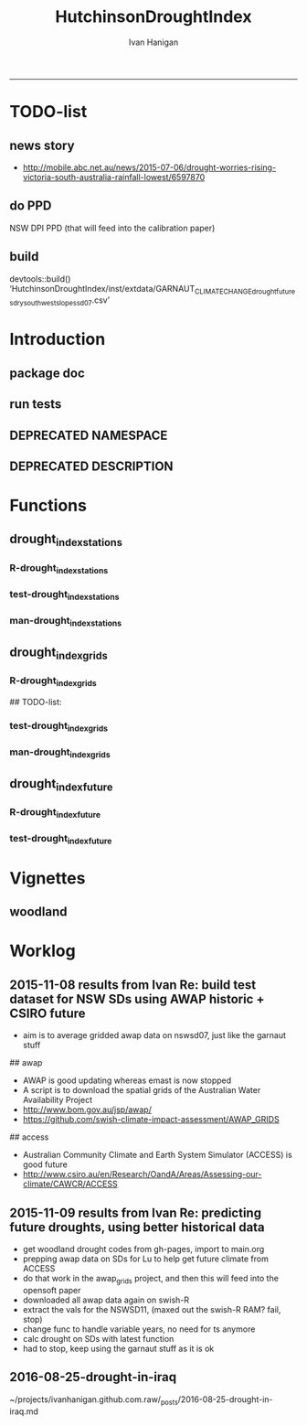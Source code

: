 #+TITLE:HutchinsonDroughtIndex 
#+AUTHOR: Ivan Hanigan
#+email: ivan.hanigan@anu.edu.au
#+LaTeX_CLASS: article
#+LaTeX_CLASS_OPTIONS: [a4paper]
#+LATEX: \tableofcontents
-----
* TODO-list
** news story
- http://mobile.abc.net.au/news/2015-07-06/drought-worries-rising-victoria-south-australia-rainfall-lowest/6597870
** do PPD
NSW DPI PPD (that will feed into the calibration paper)
** build
devtools::build()
  ‘HutchinsonDroughtIndex/inst/extdata/GARNAUT_CLIMATE_CHANGE_drought_futures_dry_southwest_slopes_sd07.csv’

[1] "/home/ivan_hanigan/projects/HutchinsonDroughtIndex_1.1.tar.gz"
> install.packages("~/projects/HutchinsonDroughtIndex_1.1.tar.gz", repos = NULL, type = "source")
rm these after as clutter
* Introduction

** package doc
#+name:swishdbtools-package
#+begin_src R :session *R* :tangle man/HutchinsonDroughtIndex-package.Rd :exports none :eval no
  \name{HutchinsonDroughtIndex-package}
  \alias{HutchinsonDroughtIndex-package}
  \alias{HutchinsonDroughtIndex}
  \docType{package}
  \title{
  Hutchinson Drought Index
  }
  \description{
  Climatic Drought
  }
  \details{
  \tabular{ll}{
  Package: \tab HutchinsonDroughtIndex\cr
  Type: \tab Package\cr
  Version: \tab 1.1\cr
  Date: \tab 2015-11-06\cr
  License: \tab GPL2\cr
  }
  The package is designed to take a timeseries for a single location such as region or weather station and compute the drought index.  Dev work on grid version.
  }
  \author{
  
  
  Maintainer: <ivan.hanigan@gmail.com>
  
  }
  \references{
  
  Smith, D. I, Hutchinson, M. F, & McArthur, R. J. (1992) Climatic and
  Agricultural Drought: Payments and Policy. (Centre for Resource and
  Environmental Studies, Australian National University, Canberra,
  Australia). http://fennerschool-research.anu.edu.au/spatio-temporal/publications/cres_paper1992.pdf
  
  Hanigan, IC. 2012. The Hutchinson Drought Index Algorithm [Computer
  Software].  https://github.com/ivanhanigan/HutchinsonDroughtIndex
  
  }
  
#+end_src

** run tests
#+name:test_project
#+begin_src R :session *R* :tangle test_project.r :exports none :eval no
  ################################################################
  # name:test_project
  require(testthat)
  test_dir('tests')
  
#+end_src

** DEPRECATED NAMESPACE
#+name:NAMESPACE
#+begin_src txt :tangle no :exports reports :eval no :padline
exportPattern("^[[:alpha:]]+")
#+end_src
** DEPRECATED DESCRIPTION
*** COMMENT DESCRIPTION-code
#+name:DESCRIPTION
#+begin_src R :session *R* :tangle no :exports none :eval no :padline no
  Package: HutchinsonDroughtIndex
  Type: Package
  Title: Hutchinson's Drought Index
  Version: 1.1
  Date: 2015-11-06
  Author: ivanhanigan, lucianaporforio, Michael Hutchinson
  Maintainer: <ivan.hanigan@gmail.com>
  Depends:
      raster,
      rgdal,
      zoo
  Description: drought function
  License: GPL (>= 2)
  Collate:
      'drought_index_future.r'
      'drought_index_grids.r'
      'drought_index_stations.r'
#+end_src

* Functions
** drought_index_stations
*** R-drought_index_stations
#+name:drought_index_stations
#+begin_src R :session *R* :tangle R/drought_index_stations.r :exports none :eval no :padline no
  #' @name drought_index_stations
  #' @title Drought Index For Stations
  #' @param data a dataframe with date, year month and rain
  #' @param years the number of years in the time series
  #' @param M number of months in rolling sum, default 6
  #' @param droughtThreshold the level of dryness below which a drought begins
  #' @return dataframe with droughtIndices
  #' @export
  #'
  drought_index_stations<-function(data,years,M=6,droughtThreshold=.375){
  # a drought index based on integrated six-monthly rainfall percentiles.
  # based on Professor Mike Hutchinson's work described in 
  # Smith D, Hutchinson M, McArthur R. Climatic and Agricultural Drought: Payments and Policy. 
  # Canberra, ACT: Centre for Resource and Environmental Studies, Australian National University. 1992.  
  
  # Ivan C Hanigan
  # June 2011.
    
  ################################################################################
  ## Copyright 2011, Ivan C Hanigan <ivan.hanigan@gmail.com> and Michael F Hutchinson
  ## This program is free software; you can redistribute it and/or modify
  ## it under the terms of the GNU General Public License as published by
  ## the Free Software Foundation; either version 2 of the License, or
  ## (at your option) any later version.
  ## 
  ## This program is distributed in the hope that it will be useful,
  ## but WITHOUT ANY WARRANTY; without even the implied warranty of
  ## MERCHANTABILITY or FITNESS FOR A PARTICULAR PURPOSE.  See the
  ## GNU General Public License for more details.
  ## Free Software
  ## Foundation, Inc., 51 Franklin Street, Fifth Floor, Boston, MA
  ## 02110-1301, USA
  ################################################################################
  
  
  # my input data are always a data.frame with 4 columns 'date','year','month','rain'
   
  #calculate M month totals
  # started with 6 (current and prior months)
  x <- ts(data[,4],start=1,end=c(years,12),frequency=12)
  x <- zoo::rollapplyr(x, width = M, FUN = sum, fill = NA)
  data$sixmnthtot<-x
  data<-na.omit(data)
  
  # rank in percentage terms with respect to the rainfall totals 
  # for the same sequence of 6-months over all years of record
  dataout_final=matrix(nrow=0,ncol=7)
  
  for(i in 1:12){
          x<-data[data$month==i,5]
          #x<-na.omit(x)
          y<-(rank(x)-1)/(length(x)-1)
          # checkpct<-cbind(data[data$month==i,],y)
          # plot(checkpct$sixmnthtot,checkpct$y)
          # rescale between -4 and +4 to replicate palmer index 
          z<-8*(y-.5)
          # defualts set the threshold at -1 which is upper limit of
          # mild drought in palmer index
          # (3/8ths, or the 37.5th percentile) 
          drought<-x<=quantile(x,droughtThreshold)
          # calculate the drought index for any months that fall below the threshold
          zd<-z*drought
          # save out to the data
          dataout<-data[data$month==i,]
          dataout$index<-z
          dataout$indexBelowThreshold<-zd
          dataout_final=rbind(dataout_final,dataout)
          }
                  
  data<-dataout_final[order(dataout_final$date),]
  
  # now calculate the indices
  # newnode COUNTS
  data$count<-as.numeric(0)
  # OLD and SLOW
  # for(j in 2:nrow(data)){
          # data$count[j]<-ifelse(data$indexBelowThreshold[j]==0,0,
          # ifelse(data$indexBelowThreshold[j-1]!=0,1+data$count[j-1],
          # 1)
          # )
          # }
  
  # NEW and FAST
  # counts can be done with this funky bit of code 
  x<-data$index<=-1
  xx <- (cumsum(!x) + 1) * x 
  x2<-(seq_along(x) - match(xx, xx) + 1) * x 
  data$count<-x2
  
  # OLD and SLOW enhanced drought revocation threshold 
  # TASK make NEW and FAST? or add as an option?
  # In the enhanced version rather than stop counting when the rescaled percentiles rise above -1.0, 
  # we keep counting the months (or adding the negative anomalies) 
  # if the rescaled percentile is below 0.0 AND the drought threshold has already been reached. 
  # If the threshold has not been reached, then stop counting (or adding) as before 
  # if the rescaled percentile rises above -1.0.
  
  data$count2<-data$count
  # j=1080 # 1980-06
  # data[j,]
  
  for(j in 2:nrow(data)){ 
  data$count2[j] <- if(data$count2[j-1] >= 5 & data$index[j] <= 0){
          data$count2[j-1] + 1
          } else {                
          # ifelse(data$count[j-1] > 0 & data$index[j] < 0, 1+data$count[j-1],
          data$count2[j]
          }
  }
  ############################################################
  # newnode SUMS
  # NEW and FAST? or add as an option?
  data$sums<-as.numeric(0)
  y <- ifelse(data$index >= -1, 0, data$index)
  f <- data$index < -1
  f <- (cumsum(!f) + 1) * f 
  z <- unsplit(lapply(split(y,f),cumsum),f)
  data$sums <- z
  # OLD and SLOW
  # for(j in 2:nrow(data)){
          # data$sums[j]<-ifelse(data$indexBelowThreshold[j]==0,0,
          # ifelse(data$indexBelowThreshold[j-1]!=0,
          # data$indexBelowThreshold[j]+data$sums[j-1],
          # data$indexBelowThreshold[j]))
          # }
          
  # OLD and SLOW
  # TASK make NEW and FAST
  data$sums2<-data$sums
  # j=1069 # 1980-06
  # data[j,]
  
  for(j in 2:nrow(data)){ 
  data$sums2[j] <- if(data$sums2[j-1] <= -17.5 & data$index[j] <= 0){
          data$sums2[j-1] + data$index[j]
          } else {                
          # ifelse(data$count[j-1] > 0 & data$index[j] < 0, 1+data$count[j-1],
          data$sums2[j]
          }
  }
  
  droughtIndices<-data
  return(droughtIndices)
  }
  
  
  
#+end_src
*** test-drought_index_stations
#+name:drought_index_stations
#+begin_src R :session *R* :tangle tests/test-drought_index_stations.r :exports none :eval no 
  ################################################################
  # name:drought_index_stations
  analyte <- read.table("~/projects/HutchinsonDroughtIndex/inst/extdata/prcphq.046037.month.txt", quote="\"", skip = 1, nrows = 1440)
  
  # clean
  str(analyte)
  head(analyte);tail(analyte)
  
  analyte <- data.frame(analyte[,1], substr(analyte[,1], 1,4) , substr(analyte[,1],5,6), analyte[,3])
  names(analyte) <- c('date',  'year' , 'month' ,'rain')
  str(analyte)
  analyte$year <- as.numeric(as.character(analyte$year))
  analyte$month <- as.numeric(as.character(analyte$month))
  str(analyte)
  subset(data.frame(table(na.omit(analyte)[,"year"])), Freq < 12)
  # are all months present?
  
  # do
  drt <- drought_index_stations(data=analyte,years=length(names(table(analyte$year))),droughtThreshold=.375)
  
  # report
  summary(drt)
  with(drt, plot(as.Date(date), count, "l"))
  abline(5,0)
  par(new=T)
  with(drt, plot(as.Date(date), -1*sums, col= "red", type="l"))
  
#+end_src
*** man-drought_index_stations
#+name:drought_index_stations
#+begin_src R :session *R* :tangle no :exports none :eval no
################################################################
# name:drought_index_stations

#+end_src

** drought_index_grids
*** R-drought_index_grids
# name:drought_index_grids

## TODO-list: 
# count2 and sums, convert matrices to bricks.
# set it up to work on subsets of the grid and put them back together after

#+name:drought_index_grids
#+begin_src R :session *R* :tangle R/drought_index_grids.r :exports none :eval no :padline no
  #' @name drought_index_grids
  #' @title drought index using grids
  #' @param rasterbrick a stack of grids
  #' @param startyear the start year
  #' @param endyear the end year
  #' @param droughtThreshold the level of dryness
  #' @return dataframe with droughtIndices
  #' @export
  #'
  drought_index_grids <- function(rasterbrick,startyear,endyear,droughtThreshold=.375){
      
    b<-getValuesBlock(rasterbrick, row=500, nrows=5, col=500, ncols=5)
    # TODO estimate the max and min date from the data filenames
    x<-apply(b, 1, function(x) ts(x,start=c(startyear, 01),end=c(endyear,12),frequency=12))
    sixmnthtot<-apply(x, 2, function(x) c(rep(NA,5),x+lag(x,1)+lag(x,2)+lag(x,3)+lag(x,4)+lag(x,5)))
    # TODO it might be faster to use zoo::rollapply,
    # and also we can make the lag length variable
     
    ##rank
    # TODO select for each month ie all Januarys are ranked seperate from Febs etc
    rank <- apply(x, 2, function(x) {return((rank(x)-1)/(length(x)-1))})
    index <- apply(rank, 2, function(x) 8*(x-.5)) #to be a brick
    # .375 is refering to palmer's benchmark but we could let the user vary this
    drought <- apply(x, 2, function(x) x<=quantile(x,droughtThreshold)) 
    indexBelowThreshold <- index*drought #to be a  brick
     
    ##count
    x1 <- index<=-1
    x2 <- apply(x1, 2, function(x) (cumsum(!x) + 1) * x )
    seq <- apply(x1, 2, function(x) seq_along(x))
    match <- apply(x2, 2, function(x) match(x,x))
    count<- (seq - match + 1) * x1 #double check #to be a brick
    return(count)
  }
  
#+end_src
*** test-drought_index_grids
#+name:drought_index_grids
#+begin_src R :session *R* :tangle tests/test-drought_index_grids.r :exports none :eval no
################################################################
# name:drought_index_grids
if(!require(devtools)) install.packages("devtools", depend = T); require(devtools)
install_github("HutchinsonDroughtIndex", "ivanhanigan")
require(HutchinsonDroughtIndex)
wd <- getwd()
setwd("~/data/AWAP_GRIDS/data")
##Lu 13-14 Jan 2014
require(raster); require(rgdal)
##path?
awap.grids = dir(pattern = "grid$", full.names=T)
#  list.files('AWAP_GRIDS', pattern=glob2rx('totals*.grid'), full.names=T)
for(i in 1:12){
  #i = 1
  #file.copy(awap.grids[i], sprintf("foo%s.grid", i))}
  r <- raster(awap.grids[i])
  #str(r)
  #image(r)
  fname <- gsub(".grid",".tif", awap.grids[i])
  # TODO project this please lu!
  writeRaster(r, filename= fname, type = "GTiff")
  #file.remove(awap.grids[i])
}
## for some reason brick or stack only don't work, both together do
awap.grids <- dir(pattern = 'tif')[1:12]
rb <- brick(stack(awap.grids)) #takes too l

## I'm not sure what's more efficient, if changing the drought function 
## to do the cal on matrices or just running the function on the vectors

##option 1 modif function
ct <- drought_index_grids(rasterbrick = rb,startyear = 1900, endyear=1900, droughtThreshold=.375)
plot(ct[,1], type = "l")

#+end_src
*** man-drought_index_grids
#+name:drought_index_grids
#+begin_src R :session *R* :tangle no :exports none :eval no
################################################################
# name:drought_index_grids

#+end_src

** drought_index_future
*** R-drought_index_future
#+begin_src R :session *R* :tangle R/drought_index_future.r :exports none :eval no :padline no
  #' @name drought_index_future
  #' @title Drought Index For Stations for future projected rainfall
  #' @param data a dataframe with date , year, month, rain
  #' @param years the number of years in the time series
  #' @param M number of months in rolling sum, default 6
  #' @param droughtThreshold the level of dryness below which a drought begins
  #' @return dataframe with droughtIndices
  #' @export
  #'
  drought_index_future <- function(data,years,baseline,M=6,droughtThreshold=.375){
  # a drought index based on integrated six-monthly rainfall percentiles.
  # based on Professor Mike Hutchinson's work described in
  # Smith D, Hutchinson M, McArthur R. Climatic and Agricultural Drought: Payments and Policy.
  # Canberra, ACT: Centre for Resource and Environmental Studies, Australian National University. 1992.
  
  # Ivan C Hanigan
  # June 2011.
    
  ################################################################################
  ## Copyright 2011, Ivan C Hanigan <ivan.hanigan@gmail.com> and Michael F Hutchinson
  ## This program is free software; you can redistribute it and/or modify
  ## it under the terms of the GNU General Public License as published by
  ## the Free Software Foundation; either version 2 of the License, or
  ## (at your option) any later version.
  ## 
  ## This program is distributed in the hope that it will be useful,
  ## but WITHOUT ANY WARRANTY; without even the implied warranty of
  ## MERCHANTABILITY or FITNESS FOR A PARTICULAR PURPOSE.  See the
  ## GNU General Public License for more details.
  ## Free Software
  ## Foundation, Inc., 51 Franklin Street, Fifth Floor, Boston, MA
  ## 02110-1301, USA
  ################################################################################
  
  
  # my input data are always a data.frame with 4 columns
  # 'date','year','month','rain'
  # we want to only use the baseline to get our percentile values  
  data_baseline <- data[data$year >= min(baseline) & data$year <= max(baseline),]
  #summary(data_baseline)
  nyears <- length(names(table(data_baseline$year)))
  #calculate M month totals
  x <- ts(data_baseline[,4],start=1,end=c(nyears,12),frequency=12)
  x <- zoo::rollapplyr(x, width = M, FUN = sum, fill = NA)
  data_baseline$sixmnthtot <- x
  data_baseline <- na.omit(data_baseline)
  
  nyears2 <- length(names(table(data$year)))
  x2<-ts(data[,4],start=1,end=c(nyears2,12),frequency=12)
  x2<-c(rep(NA,5),x2+lag(x2,1)+lag(x2,2)+lag(x2,3)+lag(x2,4)+lag(x2,5))
  # TASK need to use rollapply?
  data$sixmnthtot <- x2
  data <- na.omit(data)
  
  
  
  # now rank in percentage terms with respect to the rainfall totals 
  # for the same sequence of 6-months over all years of record
  dataout_final=matrix(nrow=0,ncol=7)
  
  for(i in 1:12){
  #  i = 1
          x<-data_baseline[data_baseline$month==i,"sixmnthtot"]
          x2<-data[data$month==i,"sixmnthtot"]
          #x<-na.omit(x)
          # TODO but this is the distribution of the entire series, in and out of the baseline
          y<-(rank(x2)-1)/(length(x2)-1)
          # checkpct<-cbind(data[data$month==i,],y)
          # plot(checkpct$sixmnthtot,checkpct$y)
          # rescale between -4 and +4 to replicate palmer index 
          z<-8*(y-.5)
          # defualts set the threshold at -1 which is upper limit of
          # mild drought in palmer index
          # (3/8ths, or the 37.5th percentile) OF THE BASELINE X
          # TODO so the threshold is on the baseline, but the x2 series is everything
          drought <- x2 <= quantile(x,droughtThreshold)
          # calculate the drought index for any months that fall below the threshold
          # TODO but z is on whole series, but drought is based on exceeding the baseline threshold?
          zd<-z*drought
          # save out to the data
          dataout<-data[data$month==i,]
          dataout$index<-z
          dataout$indexBelowThreshold<-zd
          dataout_final=rbind(dataout_final,dataout)
          }
                  
  data<-dataout_final[order(dataout_final$date),]
  
  # now calculate the indices
  # newnode COUNTS
  data$count<-as.numeric(0)
  # OLD and SLOW
  # for(j in 2:nrow(data)){
          # data$count[j]<-ifelse(data$indexBelowThreshold[j]==0,0,
          # ifelse(data$indexBelowThreshold[j-1]!=0,1+data$count[j-1],
          # 1)
          # )
          # }
  
  # NEW and FAST
  # counts can be done with this funky bit of code 
  x<-data$index<=-1
  xx <- (cumsum(!x) + 1) * x 
  x2<-(seq_along(x) - match(xx, xx) + 1) * x 
  data$count<-x2
  
  # OLD and SLOW enhanced drought revocation threshold 
  # TASK make NEW and FAST? or add as an option?
  # In the enhanced version rather than stop counting when the rescaled percentiles rise above -1.0, 
  # we keep counting the months (or adding the negative anomalies) 
  # if the rescaled percentile is below 0.0 AND the drought threshold has already been reached. 
  # If the threshold has not been reached, then stop counting (or adding) as before 
  # if the rescaled percentile rises above -1.0.
  
  data$count2<-data$count
  # j=1080 # 1980-06
  # data[j,]
  
  for(j in 2:nrow(data)){ 
  data$count2[j] <- if(data$count2[j-1] >= 5 & data$index[j] <= 0){
          data$count2[j-1] + 1
          } else {                
          # ifelse(data$count[j-1] > 0 & data$index[j] < 0, 1+data$count[j-1],
          data$count2[j]
          }
  }
  ############################################################
  # newnode SUMS
  # NEW and FAST? or add as an option?
  data$sums<-as.numeric(0)
  y <- ifelse(data$index >= -1, 0, data$index)
  f <- data$index < -1
  f <- (cumsum(!f) + 1) * f 
  z <- unsplit(lapply(split(y,f),cumsum),f)
  data$sums <- z
  # OLD and SLOW
  # for(j in 2:nrow(data)){
          # data$sums[j]<-ifelse(data$indexBelowThreshold[j]==0,0,
          # ifelse(data$indexBelowThreshold[j-1]!=0,
          # data$indexBelowThreshold[j]+data$sums[j-1],
          # data$indexBelowThreshold[j]))
          # }
          
  # OLD and SLOW
  # TASK make NEW and FAST
  data$sums2<-data$sums
  # j=1069 # 1980-06
  # data[j,]
  
  for(j in 2:nrow(data)){ 
  data$sums2[j] <- if(data$sums2[j-1] <= -17.5 & data$index[j] <= 0){
          data$sums2[j-1] + data$index[j]
          } else {                
          # ifelse(data$count[j-1] > 0 & data$index[j] < 0, 1+data$count[j-1],
          data$sums2[j]
          }
  }
  
  droughtIndices<-data
  return(droughtIndices)
  }
  
#+end_src

*** test-drought_index_future

#+name:drought_index_future
#+begin_src R :session *R* :tangle tests/test-drought_index_future.r :exports none :eval no
  ################################################################
  # name:drought_index_stations
  # for info see
  # https://github.com/ivanhanigan/GARNAUT_CLIMATE_CHANGE_REVIEW
  # drought futures sub project
  
  ## dat <- read.csv("~/projects/GARNAUT_CLIMATE_CHANGE_REVIEW/drought_futures/data/rain_future_estimated_dry.csv", stringsAsFactors = F)
  
  ## names(dat)
  ## head(dat)
  ## tail(dat)
  ## dat$date <- as.Date(paste(dat$year, dat$month, 1, sep = "-"))
  
  ## sds <- names(table(dat$sd_group))
  ## sds
  
  ## # save a test dataset for developing the fucntion with, transfer to
  ## # hutch package
  ## sd_i <- c("Central West", "Murrumbidgee")
  ## dat2 <- dat[dat$year > 1890 & dat$sd_group %in% sd_i, c('sd_group','date','year','month','avrain')]
  ## summary(dat2)
  ## table(dat2$sd_group)
  ## head(dat2, 24)
  ## par(mfrow = c(2,1))
  ## for(sdi in sd_i){
  ##   with(dat2[dat2$sd_group == sdi,],
  ##        plot(date, avrain, type = "l")
  ##        )
  ##   title(sdi)
  ## }
  ## write.csv(dat2, "~/projects/HutchinsonDroughtIndex/inst/extdata/GARNAUT_CLIMATE_CHANGE_drought_futures_dry_southwest_slopes_sd07.csv", row.names = F)
  
  library(HutchinsonDroughtIndex)
  
  analyte <- read.csv("~/projects/HutchinsonDroughtIndex/inst/extdata/GARNAUT_CLIMATE_CHANGE_drought_futures_dry_southwest_slopes_sd07.csv")
  
  # clean
  str(analyte)
  head(analyte);tail(analyte)
  
  analyte  <- analyte[analyte$sd_group == "Murrumbidgee", c("date", "year", "month","avrain")]
  
  # do
  ## drt <- drought_index_future(
  ##   data=analyte
  ##   ,
  ##   baseline = c(1891, 2008)
  ##   ,
  ##   years=length(names(table(analyte$year)))
  ##   ,
  ##   droughtThreshold=.375
  ##   )
  
  ## # report
  ## par(mfrow = c(2,1))
  ## summary(drt)
  ## with(drt[drt$year > 1980 & drt$year <2010,], plot(as.Date(date), count, "l"))
  ## abline(5,0)
  
  analyte2 <- analyte[analyte$year < 2009,]
  drt2 <- drought_index_stations(
    data=analyte2
    ,
    years=length(names(table(analyte2$year)))
    ,
    droughtThreshold=.375
    )
  with(drt2[drt2$year > 1980 & drt2$year <2010,], plot(as.Date(date), count, "l"))
  abline(5,0)
  
  dev.off()
  #par(new=T)
  #with(drt, plot(as.Date(date), -1*sums, col= "red", type="l"))
  
  
  
  
#+end_src

*** COMMENT scratch
#+name:scratch
#+begin_src R :session *R* :tangle scratch.R :exports none :eval no
#### name:scratch ####
x<-ts(data_baseline[,4],start=1,end=c(nyears,12),frequency=12)
x3<-c(rep(NA,5),x+lag(x,1)+lag(x,2)+lag(x,3)+lag(x,4)+lag(x,5))
library(zoo)
x2 <- x
?rollapply
M=6
qc <- data.frame(x2, rollapplyr(x2, width = M, FUN = sum, fill = NA), x3)
plot(qc[,2], qc[,3])

#+end_src

* Vignettes
** COMMENT DEPRECATED HutchinsonDroughtIndex-code
#+begin_src tex :tangle no :eval no :padline no
\documentclass{article}
%\VignetteIndexEntry{HutchinsonDroughtIndex}
\begin{document}
\SweaveOpts{concordance=TRUE}
\begin{center}
\Large
{\tt HutchinsonDroughtIndex} Package Vignette
\normalsize
\end{center}
The following figure illustrates a sequence of numbers.
<<keep.source=TRUE>>=
library('HutchinsonDroughtIndex')
x <- rnorm(100,1,2)
x
@
\end{document}
#+end_src
** COMMENT vig
#+name:vig
#+begin_src R :session *R* :tangle no :exports none :eval yes
  #### name:vig ####
  setwd("~/projects/HutchinsonDroughtIndex/vignettes")
  library(knitr)
  #dir()
  rmarkdown::render("HutchinsonDroughtIndex.Rmd")
  browseURL("HutchinsonDroughtIndex.html")
#+end_src

#+RESULTS: vig
: 0

*** COMMENT head
#+begin_src R :session *R* :tangle vignettes/HutchinsonDroughtIndex.Rmd :exports none :eval no :padline
---
title: "Hutchinson Drought Index"
author: "Ivan Hanigan"
date: "`r Sys.Date()`"
output: rmarkdown::html_vignette
vignette: >
  %\VignetteIndexEntry{Hutchinson Drought Index}
  %\VignetteEngine{knitr::rmarkdown}
  %\VignetteEncoding{UTF-8}
---
#+end_src
*** COMMENT intro
#+begin_src R :session *R* :tangle vignettes/HutchinsonDroughtIndex.Rmd :exports none :eval no :padline

# Introduction

This is a short introduction to the algorithm.  For fuller explanation see the original chapter of the report, included in the documentation of this package.

#+end_src
*** COMMENT show central west
**** scratch
#+name:scratch
#+begin_src R :session *R* :tangle scratch.R :exports none :eval no
  #### name:scratch ####
  dat <- read.csv("~/projects/HutchinsonDroughtIndex/inst/extdata/GARNAUT_CLIMATE_CHANGE_drought_futures_dry_southwest_slopes_sd07.csv")
  
  # better just check that these data are the same as the rainfall I had
  # for the suicide paper
  qc1 <- subset(dat, year <= 2007)
  indir <- "~/Private/SuicideAndDroughtInNSW"
  dir(indir)
  infile <- "suicidedroughtnsw19702007_rates_drought.csv"
  qc2 <- read.csv(file.path(indir, infile))
  names(qc2)
  summary(qc2)
  qc2 <- subset(qc2, sex == "1" & agegp == "30_39")
  qc3 <- merge(qc1, qc2, by.x = c("sd_group", "year", "month"), by.y = c("sd_group", "dthyy", "dthmm"))
  with(qc3, plot(avrain.x, avrain.y))
  abline(0,1)
  # great
  
#+end_src

**** good
#+begin_src R :session *R* :tangle vignettes/HutchinsonDroughtIndex.Rmd :exports none :eval no :padline
  # The southwest slopes and plains region of New South Wales
  
  - The southwest slopes and plains are included as a case study
  - Data from the Garnaut Climate Change Review are provided
  - These apply the future scenarios to the century and assumes that the rainfall pattern will be a repeat with the new conditions  
  - This is obviously too simplistic, but was the method applied in our work in 2008 and of historical interest  
  
  ```{r, eval = F, echo = T}
  library(HutchinsonDroughtIndex)
  projdir <- "~/projects/HutchinsonDroughtIndex/vignettes"
  setwd(projdir)
  indir <- file.path(system.file(package="HutchinsonDroughtIndex"), "extdata")
  dir(indir)
  infile <- "GARNAUT_CLIMATE_CHANGE_drought_futures_dry_southwest_slopes_sd07.csv"
  dat <- read.csv(file.path(indir, infile))
  str(dat)
  dat$date <- as.Date(dat$date)
  sds <- names(table(dat$sd_group))
  png("graphs/rainfall_from_garnaut_review.png")
  par(mfrow = c(2,1))
  for(sdi in sds){
  with(dat[dat$sd_group == sdi,],
    plot(date, avrain, type = "l", col = "grey")
  )
  with(dat[dat$sd_group == sdi,],
    lines(lowess(avrain ~ date, f = 0.02),  col = "blue")
  )
    title(sdi)
  }
  dev.off()
  ```
  
  ![graphs/rainfall_from_garnaut_review.png](graphs/rainfall_from_garnaut_review.png)
  
#+end_src
*** show original method
#+begin_src R :session *R* :tangle vignettes/HutchinsonDroughtIndex.Rmd :exports none :eval no :padline
  # Hutchinsons indices based on entire historical distribution
  
  - The method was first made available as a simple algorithm that looks at the entire distribution of the time series
  
  ```{r, eval = F, echo = T}
  # just use the observed record
  dat2 <- subset(dat, year <= 2007)
  tail(dat2)
  # the function runs on one region only
  #for(sdi in sds){
  sdi <- sds[2]
    indat <- subset(dat2, sd_group == sdi, select = c("date", "year", "month", "avrain"))
    drt <- drought_index_stations(indat, years = length(names(table(indat$year))), M = 6)
  str(drt)
  #}
  
  # when is there an example of the enhancement making a drought longer?
  tail(drt[drt$sums2!=drt$sums,])
  # plot this one
  qc3=drt[drt$year>=1999,]
  
  png(file.path("graphs", sprintf("%sDroughtEnhanced.png",sdi)), res=200, width = 2100, height = 1000)
  par(mfrow=c(4,1),mar=c(2.5,2,1.5,1))
  plot(qc3$date,qc3$avrain,type='l',main=sprintf('%s: raw monthly rainfall', sdi))
  #points(qc3$date,qc3$avrain)
  axis(1,at=as.Date(paste(1994:1998,1,1,sep='-')), labels = 1994:1998)
  lines(qc3$date,qc3$sixmnthtot/6, lwd = 2) #,type='l',main='6-monthly total rainfall')
  points(qc3$date,qc3$sixmnthtot/6)
  axis(1,at=as.Date(paste(1994:1998,1,1,sep='-')), labels = 1994:1998)
  plot(qc3$date,qc3$index,type='l',main='rescaled percentiles -4 to +4, -1 is Palmer Index Mild Drought',ylim=c(-4,4))
  points(qc3$date,qc3$index)
  segments(min(qc3$date),-1,max(qc3$date),-1)
  segments(min(qc3$date),0,max(qc3$date),0,lty=2)
  plot(qc3$date,qc3$sums,type='l',main='sums below -1 threshold, sums of -17.5 or less is a drought')
  points(qc3$date,qc3$sums)
  segments(min(qc3$date),-17.5,max(qc3$date),-17.5)
  axis(1,at=as.Date(paste(1994:1998,1,1,sep='-')), labels = 1994:1998)
  plot(qc3$date,qc3$sums2,type='l',main='enhanced sums of months if already passed threshold of -17.5 and percentiles less than 50%')
  points(qc3$date,qc3$sums2)
  segments(min(qc3$date),-17.5,max(qc3$date),-17.5)
  axis(1,at=as.Date(paste(1994:1998,1,1,sep='-')), labels = 1994:1998)
  dev.off()
  
  ```
  
  ![graphs/MurrumbidgeeDroughtEnhanced.png](graphs/MurrumbidgeeDroughtEnhanced.png)
  
  
#+end_src
** woodland
*** COMMENT Rmd
#+name:Rmd
#+begin_src R :session *R* :tangle reports/kwrt_weather_drought_1888_2014_p141.Rmd :exports none :eval no :padline no
  ---
  title: "kwrt weather drought 1888 2014 p141" 
  author: Ivan C. Hanigan 
  output: 
    html_document: 
      toc: true 
      theme: united 
      number_sections: no     
    pdf_document: 
      toc: true 
      toc_depth: 3 
      highlight: zenburn 
      keep_tex: true 
      number_sections: no         
  documentclass: article 
  classoption: a4paper 
  ---
  
    
  ```{r echo = F, eval=F, results="hide"}
  # func
  setwd("~/data/HutchinsonDroughtIndex/reports/")
  #library(rmarkdown)
  library(knitr)
  library(knitcitations)
  cleanbib()
  options("cite_format"="pandoc")
  #rmarkdown::render("kwrt_weather_drought_1888_2014_p141.Rmd", "all")
  require(markdown)
  knit2html("kwrt_weather_drought_1888_2014_p141.Rmd", options = c("toc", markdown::markdownHTMLOptions(TRUE)), stylesheet = "custom.css")
  browseURL("kwrt_weather_drought_1888_2014_p141.html")
  #system("pandoc -V papersize:'a4paper' -i hanigan-synthesis.html -o hanigan-synthesis.docx")
  ```
  ```{r, echo = F, results = 'hide'}
  # load
  if(!exists("bib")){
  bib <- read.bibtex("~/references/library.bib")
  }
  ```
  
  ## Introduction
  
  This is the code to calculate the Drought Data for the Hutchinson Drought Index  `r citet(bib[["Kokic2006a"]])` application to the Woodland Restoration Plot Network.
  
  First do a quality assurance test with the Prospect Reservoir data, then apply to the woodland restoration plot network spatial locations.
  
  ## Methods
  
  The Drought index is shown in Figure
  X for the SD of Central West NSW
  during a period which includes a strong drought (1979-83). The raw
  monthly rainfall totals are integrated to rolling 6-monthly totals
  (both shown in first panel) which are then ranked into percentiles by
  month and this is rescaled to range between -4 and +4 in keeping with
  the range of the Palmer Index Palmer1965 (second panel). Mild
  drought is below -1 in the Palmer index and so consecutive months
  below this threshold are counted. In the original method 5 or more
  consecutive months was defined as the beginning of a drought, which
  continued until the rescaled percentiles exceed -1 again (third
  panel). The enhanced method imposes a more conservative threshold of
  zero (the median) to break a drought (fourth panel).  There was also
  an alternative method devised by Hutchinson where the rescaled
  percentile values are integrated using conditional cumulative
  sums.
  
  ## Data Sources
  
  ### Bom Station
  - A station from the prospect reservoir
  
  ### AWAP
  - The Bureau of Meteorology has generated a range of gridded meteorological datasets for Australia as a contribution to the Australian Water Availability Project (AWAP). These include monthly precipitation from 1900 to the present.
  - [http://www.bom.gov.au/jsp/awap/](http://www.bom.gov.au/jsp/awap/)
  - Documentation is at [http://www.bom.gov.au/amm/docs/2009/jones.pdf](http://www.bom.gov.au/amm/docs/2009/jones.pdf)
  ### Emast
  
  # Code
  ## Bom Station
  
  ```{r, echo = F, eval =F, results = 'hide'}
  #library(devtools)
  #install_github("ivanhanigan/HutchinsonDroughtIndex")
  library(HutchinsonDroughtIndex)
  setwd("~/data/HutchinsonDroughtIndex/")
  indir <- "data/ad_hoc"
  # go to the bom website to get the link
  # http://www.bom.gov.au/climate/data/index.shtml?map_type=cdio&code=1
  inurl <-"http://www.bom.gov.au/jsp/ncc/cdio/weatherData/av?p_display_type=monthlyZippedDataFile&p_stn_num=67019&p_c=-898321455&p_nccObsCode=139&p_startYear="
  #wd <- getwd()
  #setwd(indir)
  #download.file(inurl, "temp.zip", mode = "wb")
  #unzip("temp.zip")
  #setwd(wd)
  dir(indir)
  df <- read.csv("data/ad_hoc/IDCJAC0001_67019_Data1.csv")
  # create df5
  head(df)
  df$date  <- as.Date(paste(df$Year, df$Month, 1, sep = "-"))
  names(df) <- 
  df <- df[,c("date","Year","Month","Monthly.Precipitation.Total..millimetres.")]
  names(df) <- c("date","year","month","rain")
  tail(df)
  df5 <- subset(df, year < 2015)
  alldates <- merge(1887:2014, 1:12)
  names(alldates)  <- c("year", "month")
  alldates  <- alldates[order(alldates$year),]
  df5 <- merge(alldates, df5, all.x = T)
  df5[is.na(df5$rain),]
  tail(df5)
  # NB the code does not deal with missing months
  # so impute with the mean of that month across al time
  df5[is.na(df5$rain),]
  library(sqldf)
  df5 <- sqldf("
  select t1.year, t1.month, 
   case when rain is null then t2.avg else rain end as rain
  from df5 t1
  join
  (select month, avg(rain) as avg from df5 group by month) t2
  on t1.month = t2.month
  order by t1.year, t1.month
   ")
  str(df5)
  df5$date  <- as.Date(paste(df5$year, df5$month, 1, sep = "-"))
  df5 <- df5[,c("date","year","month","rain")]
  head(df5)
  tail(df5)
  ##############################################
  drt <- drought_index_stations(data=df5,years=length(names(table(df5$year))))
  
  qc3=drt[drt$year>=1979 & drt$year < 1984,]
  
  write.csv(drt, file.path('data/ad_hoc','ProspectReservoir06719Drought8283.csv'), row.names = F)
  
   png(file.path('data/ad_hoc','ProspectReservoir06719Drought8283.png'),res=200,width = 2100, height = 1000)
   par(mfrow=c(4,1),mar=c(2.5,2,1.5,1))
   plot(qc3$date,qc3$rain,type='l',main='Prospect Reservoir (67019) NSW: raw monthly rainfall')
   #points(qc3$date,qc3$rain)
   
   lines(qc3$date,qc3$sixmnthtot/6, lwd = 2) #,type='l',main='6-monthly total rainfall')
   points(qc3$date,qc3$sixmnthtot/6)
   
   plot(qc3$date,qc3$index,type='l',main='Rescaled percentiles -4 to +4, -1 is Palmer Index Mild Drought',ylim=c(-4,4))
   points(qc3$date,qc3$index)
   segments(min(qc3$date),-1,max(qc3$date),-1)
   segments(min(qc3$date),0,max(qc3$date),0,lty=2)
   plot(qc3$date,qc3$count,type='l',main='Counts below -1 threshold, count of 5 or more is a drought')
   points(qc3$date,qc3$count)
   segments(min(qc3$date),5,max(qc3$date),5)
   
   plot(qc3$date,qc3$count2,type='l',main='Enhanced counts of months if already passed count of 5 and percentiles less than 50%')
   points(qc3$date,qc3$count2)
   segments(min(qc3$date),5,max(qc3$date),5)
   dev.off()
  
  ```
  
  ## AWAP
  
  ```{r, echo = F, eval = F, results = 'hide'}
  #### install dependencies
  library(disentangle)
  require(swishdbtools)
  if(!require(raster)) install.packages("raster", dependencies = T); require(raster)
  if(!require(rgdal)) install.packages("rgdal", dependencies = T); require(rgdal)
  library(sqldf)  
  # on linux can install direct, on windoze you configure Rtools
  #require(devtools)
  #install_github("swish-climate-impact-assessment/awaptools")
  require(awaptools)
  #install_github("ivanhanigan/HutchinsonDroughtIndex")
  
  homedir <- "~/data/HutchinsonDroughtIndex/reports"
  outdir <- "~/data/AWAP_GRIDS_RAIN_MONTHLY"
   
  # first make sure there are no left over files from previous runs
  #oldfiles <- list.files(pattern = '.tif', full.names=T) 
  #for(oldfile in oldfiles)
  #{
  #  print(oldfile)
  #  file.remove(oldfile)
  #}
  ################################################
  setwd(homedir)
   
  # local customisations
  workdir  <- outdir
  setwd(workdir)
  dir()
  # don't change this
  # years <- c(2013:2014)
  # lengthYears <- length(years)
  # change this
  startdate <- "2014-01-01"
  enddate <- "2014-12-31"
  # do
  load_monthly(start_date = startdate, end_date = enddate)
   
  # do
  filelist <- dir(pattern = "grid.Z$")
  filelist
  for(fname in filelist)
  {
    #fname <- filelist[1]
    unzip_monthly(fname, aggregation_factor = 1)
    fin <- gsub(".grid.Z", ".grid", fname)
    fout <- gsub(".grid.Z", ".tif", fname)
    r <- raster(fin)
    writeRaster(r, fout, format="GTiff",  overwrite = TRUE)
    file.remove(fin)
  }
   
  cfiles <- list.files(pattern = '.tif', full.names=T) 
  matrix(cfiles)
  ```
  
  
  
  ```{r, echo = F, eval = F, results = 'hide'}
  #library(devtools)
  #install_github("swish-climate-impact-assessment/awaptools")
  library(awaptools)
  #install_github("swish-climate-impact-assessment/swishdbtools")
  library(swishdbtools)
  #install_github("ivanhanigan/gisviz")
  library(gisviz)
  if(!require(raster)) install.packages('raster'); library(raster)
  library(sqldf)
  library(disentangle)
  homedir <- "~/data/HutchinsonDroughtIndex/reports"
  dir(homedir)
  outdir <- "~/data/AWAP_GRIDS_RAIN_MONTHLY"
  setwd(outdir)
  
  locn <- geocode("PROSPECT RESERVOIR NSW")
  epsg <- make_EPSG()
  shp <- SpatialPointsDataFrame(cbind(locn$lon,locn$lat),locn,
                                proj4string=CRS(epsg$prj4[epsg$code %in% '4283']))
  shp@data 
  ##        lon       lat
  ## 1 150.8929 -33.82107
  wd <- getwd()
  setwd(homedir)
  writeOGR(shp, 'prospect.shp', 'prospect', driver='ESRI Shapefile')
  setwd(wd)
  cfiles <-  dir(pattern="tif$")
  cfiles[1:10]
  tail(cfiles)
  for(i in seq_len(length(cfiles))){
    #i <- 1 ## for stepping thru
    gridname <- cfiles[[i]]
    r <- raster(gridname)
    e <- extract(r, shp, df=T)
    e1 <- shp
    e1@data$values <- e[,2]
    e1@data$gridname <- gridname
    # e1@data
    # write to to target file
    write.table(e1@data, file.path(homedir,"kwrt_weather_drought_1888_2014_p141_output.csv"),
      col.names = i == 1, append = i>1 , sep = ",", row.names = FALSE)
  }
  dat <- read.csv(file.path(homedir,"kwrt_weather_drought_1888_2014_p141_output.csv"))
  head(dat)
  tail(dat)
  qc2 <- read.csv("~/data/HutchinsonDroughtIndex/data/ad_hoc/IDCJAC0001_67019_Data1.csv")
  names(qc2) <- lcu(names(qc2))
  head(qc2)
  tail(qc2)
  dat$raster_layer <- as.character(dat$gridname)
  dat$date <- matrix(unlist(strsplit(dat$raster_layer, "_")), ncol = 2, byrow=TRUE)[,2]
  head(dat)
  dat$date <- gsub(".tif","",dat$date)
  head(dat )
  dat$date <- paste(substr(dat$date,1,4), substr(dat$date,5,6), substr(dat$date,7,8), sep = "-")
  head(dat )
  dat$year <- substr(dat$date,1,4)
  dat$month <- substr(dat$date,6,7)
  dat$year <- as.numeric(dat$year)
  dat$month <- as.numeric(dat$month)
  dat$date <- as.Date(dat$date)
  str(dat)
  
  qc <- dat
  qc3 <- sqldf("select * from qc left join qc2 on qc.year = qc2.year and
    qc.month = qc2.month")
  head(qc3)
  tail(qc3)
  
  #png(file.path(homedir,"kwrt_weather_drought_1888_2014_p141_output1.png"))
  ##with(qc3, plot(monthly_precipitation_total_millimetres_, values))
  #dev.off()
  
  ## png(file.path(homedir,"kwrt_weather_drought_1888_2014_p141_output2.png"))
  ## with(qc3, plot(as.Date(date), values, type = "l"))
  ## with(qc3, lines(as.Date(date), monthly_precipitation_total_millimetres_, col = "blue"))
  ## dev.off()
  
  qc3[is.na(qc3$monthly_precipitation_total_millimetres_),]
  
  require(HutchinsonDroughtIndex)
  head(qc3);tail(qc3)
  qc4 <- sqldf("select * from qc3 where year < 2015")
  head(qc4);tail(qc4)
  qc4$rain <- qc4$values
  as.data.frame(table(qc4$year))
  indat <- qc4[,c("date","year","month","rain")]
  str(indat)
  indat[(nrow(indat) - 20):nrow(indat),]
  
  
  drt <- drought_index_stations(data=indat,
  years=length(names(table(indat$year)))
  )
  head(drt)
  tail(drt)
  str(drt)
  write.csv(drt, "kwrt_weather_drought_1888_2014_p141_output_awap.csv", row.names = F)
  qc3 <- drt[drt$year>=1979 & drt$year < 1984,]
  
  png(file.path(homedir,"kwrt_weather_drought_1888_2014_p141_output_awap.png"))
  par(mfrow=c(4,1),mar=c(2.5,2,1.5,1))
   plot(qc3$date,qc3$rain,type='l',main='Prospect Reservoir (67019) NSW: raw monthly rainfall (AWAP)')
   #points(qc3$date,qc3$rain)
   
   lines(qc3$date,qc3$sixmnthtot/6, lwd = 2) #,type='l',main='6-monthly total rainfall')
   points(qc3$date,qc3$sixmnthtot/6)
   
   plot(qc3$date,qc3$index,type='l',main='Rescaled percentiles -4 to +4, -1 is Palmer Index Mild Drought',ylim=c(-4,4))
   points(qc3$date,qc3$index)
   segments(min(qc3$date),-1,max(qc3$date),-1)
   segments(min(qc3$date),0,max(qc3$date),0,lty=2)
   plot(qc3$date,qc3$count,type='l',main='Counts below -1 threshold, count of 5 or more is a drought')
   points(qc3$date,qc3$count)
   segments(min(qc3$date),5,max(qc3$date),5)
   
   plot(qc3$date,qc3$count2,type='l',main='Enhanced counts of months if already passed count of 5 and percentiles less than 50%')
   points(qc3$date,qc3$count2)
   segments(min(qc3$date),5,max(qc3$date),5)
  dev.off()
  
  
  ```
  
  ## EMAST
  
  ```{r, echo =F, eval = F, results='hide'}
  
  setwd("~/data/brains-prod/home/ivan_hanigan/data/grids_emast/data")
  # ref http://www.emast.org.au/observations/climate/
  #install.packages("ncdf", type = "source", configure.args="--with-netcdf-include=/usr/include")
  require(ncdf)
  
  ## Loading required package: ncdf
  
  #install.packages("raster", dependencies = T)
  require(raster)
  
  ## Loading required package: raster
  ## Loading required package: sp
  
  # install.packages("rgdal")
  require(rgdal)
  
  # Loading required package: rgdal
  # rgdal: version: 0.9-1, (SVN revision 518)
  # Geospatial Data Abstraction Library extensions to R successfully loaded
  # Loaded GDAL runtime: GDAL 1.9.2, released 2012/10/08
  # Path to GDAL shared files: /usr/share/gdal
  # Loaded PROJ.4 runtime: Rel. 4.8.0, 6 March 2012, [PJ_VERSION: 480]
  # Path to PROJ.4 shared files: (autodetected)
  
  #if extracting for points shapefile
  require(ggmap)
  require(rgdal)
  locn <- geocode("Prospect Reservoir NSW")
  # this uses google maps API, better check this
  
  ## Treat data frame as spatial points
  epsg <- make_EPSG()
  shp <- SpatialPointsDataFrame(cbind(locn$lon,locn$lat),locn,
                                proj4string=CRS(epsg$prj4[epsg$code %in% '4283']))
  str(shp)
  shp@data
  # #writeOGR(shp, 'test.shp', 'test', driver  = "ESRI Shapefile")
  # 
  # #shp <- readOGR(dsn="test.shp", layer='test')
  # #plot(shp, add = T)
  # 
  # # a loop through days, see comment sections that print for debugging
  # strt <-'2012-01-01'
  # end <- '2012-01-04'
  # dates <- seq(as.Date(strt),as.Date(end),1)          
  # dates
  # 
  # ## [1] "2012-01-01" "2012-01-02" "2012-01-03" "2012-01-04"
  # 
  # # if extracting to shp then set up an output dataframe to collect
  # dat_out <- as.data.frame(matrix(nrow = 0, ncol = 4))
  # # else just plots
  # par(mfrow = c(2,2))
  # for(i in 1:length(dates)){
  #   #  i=1
  #   date_i <- dates[i]
  #   infile <- sprintf("http://dapds00.nci.org.au/thredds/dodsC/rr9/Climate/eMAST/ANUClimate/0_01deg/v1m0_aus/day/land/tmin/e_01/2012/eMAST_ANUClimate_day_tmin_v1m0_%s.nc", gsub("-", "", date_i))
  #   
  #   nc <- open.ncdf(infile)
  #   vals <- get.var.ncdf(nc, varid="air_temperature")
  #   nc.att <- nc$var$air_temperature
  #   xmin <- min(nc.att$dim[[1]]$vals)
  #   xmax <- max(nc.att$dim[[1]]$vals)
  #   ymin <- min(nc.att$dim[[2]]$vals)
  #   ymax <- max(nc.att$dim[[2]]$vals)
  #   
  #   print(c(xmin,xmax))
  #   print(c(ymin,ymax))
  #   
  #   r <- raster(t(vals),
  #               xmn=xmin, xmx=xmax,
  #               ymn=ymin, ymx=ymax)
  #   #str(r)
  #   plot(r)
  #   title(date_i)
  #   #image(r)
  #   e <- extract(r, shp, df=T)
  #   #str(e) 
  #   e1 <- shp@data
  #   e1$date <- date_i
  #   e1$values <- e[,2]
  #   dat_out <- rbind(dat_out, as.data.frame(e1))
  # }
  # dat_out
  # 
  # # monthly
  # "http://dap.nci.org.au/thredds/remoteCatalogService?command=subset&catalog=http://dapds00.nci.org.au/thredds/catalog/rr9/Climate/eMAST/ANUClimate/0_01deg/v1m0_aus/mon/land/prec/e_01/1970_2012/catalog.xml&dataset=rr9/Climate/eMAST/ANUClimate/0_01deg/v1m0_aus/mon/land/prec/e_01/1970_2012/eMAST_ANUClimate_mon_prec_v1m0_197001.nc"
  # strt <-'1976-01-01'
  # end <- '2012-12-31'
  # #dates <- paste(strt:end, 1:12)
  # dates <- seq(as.Date(strt),as.Date(end),31) 
  yy <- as.data.frame(1970:2012)
  mm <- as.data.frame(c("01","02","03","04","05","06","07","08","09","10","11","12"))
  library(sqldf)
  dates <- sqldf("select * from yy, mm")
  head(dates)
  dates <- paste(dates[,1], dates[,2], sep = "")
  head(dates)
  dates[1:10]
  #dat_out <- as.data.frame(matrix(nrow = 0, ncol = 4))
  # else just plots
  #par(mfrow = c(2,2))
  # setwd("data")
  cfiles <-  dir(pattern="tif$")
  cfiles[1:10]
  tail(cfiles)
  length(cfiles)
  dates[426]
  system("df -h")
  ## for(i in 426:length(dates)){
  ##   #  i=183
  ##   date_i <- gsub("-", "", substr(dates[i],1,7))
  ##   print(date_i)
  ##   infile <- sprintf("http://dapds00.nci.org.au/thredds/dodsC/rr9/Climate/eMAST/ANUClimate/0_01deg/v1m0_aus/mon/land/prec/e_01/1970_2012/eMAST_ANUClimate_mon_prec_v1m0_%s.nc", gsub("-", "", date_i))
  ##   #infile
  ##   nc <- open.ncdf(infile)
  ##   #str(nc)
  ##   vals <- get.var.ncdf(nc, varid="lwe_thickness_of_precipitation_amount")
  ##   nc.att <- nc$var$lwe_thickness_of_precipitation_amount
  ##   xmin <- min(nc.att$dim[[1]]$vals)
  ##   xmax <- max(nc.att$dim[[1]]$vals)
  ##   ymin <- min(nc.att$dim[[2]]$vals)
  ##   ymax <- max(nc.att$dim[[2]]$vals)
    
  ##   #  print(c(xmin,xmax))
  ##   #  print(c(ymin,ymax))
    
  ##   r <- raster(t(vals),
  ##               xmn=xmin, xmx=xmax,
  ##               ymn=ymin, ymx=ymax)
  ##   #str(r)
  ##   #  plot(r)
  ##   #  title(date_i)
  ##   writeRaster(r, paste("precipitation_",date_i,".tif",sep=''), format="GTiff")
                
  ##   #image(r)
  ##   #e <- extract(r, shp, df=T)
  ##   #str(e) 
  ##   #e1 <- shp@data
  ##   #e1$date <- date_i
  ##   #e1$values <- e[,2]
  ##   #dat_out <- rbind(dat_out, as.data.frame(e1))
  ##   #write.table(e1, file.path("kwrt_weather_drought_1888_2014_p141_output_grids_emast.csv"),
  ##   #            col.names = i == 1, append = i>1 , sep = ",", row.names = FALSE)
  ##   Sys.sleep(time = 2)
  ## }
  #dat_out
  
  
  cfiles <-  dir(pattern="tif$")
  cfiles[1:10]
  tail(cfiles)
  for(i in seq_len(length(cfiles))){
    #i <- 1 ## for stepping thru
    gridname <- cfiles[[i]]
    r <- raster(gridname)
    e <- extract(r, shp, df=T)
    e1 <- shp
    e1@data$values <- e[,2]
    e1@data$gridname <- gridname
    # e1@data
    # write to to target file
    write.table(e1@data, file.path("~/data/HutchinsonDroughtIndex/reports", "kwrt_weather_drought_1888_2014_p141_output_grids_emast.csv"),
                col.names = i == 1, append = i>1 , sep = ",", row.names = FALSE)
  }
  
  ############################################################################################
  setwd("~/data/HutchinsonDroughtIndex/reports")
  dir(pattern="csv")
  dat <- read.csv("kwrt_weather_drought_1888_2014_p141_output_grids_emast.csv")
  head(dat)
  tail(dat)
  
  dat$raster_layer <- as.character(dat$gridname)
  dat$date <- matrix(unlist(strsplit(dat$raster_layer, "_")), ncol = 2, byrow=TRUE)[,2]
  head(dat)
  dat$date <- gsub(".tif","",dat$date)
  head(dat )
  dat$date <- paste(substr(dat$date,1,4), substr(dat$date,5,6), 1, sep = "-")
  head(dat )
  dat$year <- substr(dat$date,1,4)
  dat$month <- substr(dat$date,6,7)
  dat$year <- as.numeric(dat$year)
  dat$month <- as.numeric(dat$month)
  dat$date <- as.Date(dat$date)
  str(dat)
  
  
  qc <- dat
  
  
  require(HutchinsonDroughtIndex)
  qc$rain <- qc$values
  as.data.frame(table(qc$year))
  indat <- qc[,c("date","year","month","rain")]
  str(indat)
  indat[(nrow(indat) - 20):nrow(indat),]
  
  
  drt <- drought_index_stations(data=indat,
                                years=length(names(table(indat$year)))
  )
  head(drt)
  tail(drt)
  str(drt)
  write.csv(drt, "kwrt_weather_drought_1888_2014_p141_output_grids_emast2.csv", row.names=F)
  
  
  qc3 <- drt[drt$year>=1979 & drt$year < 1984,]
  
  png(file.path(homedir,"kwrt_weather_drought_1888_2014_p141_output_emast.png"))
  par(mfrow=c(4,1),mar=c(2.5,2,1.5,1))
  plot(qc3$date,qc3$rain,type='l',main='Prospect Reservoir (67019) NSW: raw monthly rainfall')
  #points(qc3$date,qc3$rain)
  
  lines(qc3$date,qc3$sixmnthtot/6, lwd = 2) #,type='l',main='6-monthly total rainfall')
  points(qc3$date,qc3$sixmnthtot/6)
  
  plot(qc3$date,qc3$index,type='l',main='Rescaled percentiles -4 to +4, -1 is Palmer Index Mild Drought',ylim=c(-4,4))
  points(qc3$date,qc3$index)
  segments(min(qc3$date),-1,max(qc3$date),-1)
  segments(min(qc3$date),0,max(qc3$date),0,lty=2)
  plot(qc3$date,qc3$count,type='l',main='Counts below -1 threshold, count of 5 or more is a drought')
  points(qc3$date,qc3$count)
  segments(min(qc3$date),5,max(qc3$date),5)
  
  plot(qc3$date,qc3$count2,type='l',main='Enhanced counts of months if already passed count of 5 and percentiles less than 50%')
  points(qc3$date,qc3$count2)
  segments(min(qc3$date),5,max(qc3$date),5)
  dev.off()
  
  
  
  ```
  
  ## Results
  
  ### Combine the three time-series
  
  ```{r, echo = F, results = 'hide', eval = F}
  library(EML)
  
  indir1 <- '../data/ad_hoc'
  dir(indir1)
  infile1 <- 
  file.path(indir1,'ProspectReservoir06719Drought8283.csv')
  dir("reports",pattern="csv")
  infile2 <- "kwrt_weather_drought_1888_2014_p141_output_awap.csv"            
  infile3 <- "kwrt_weather_drought_1888_2014_p141_output_grids_emast2.csv"
  
  dat <- read.csv(infile1)
  str(dat)
  
  dat_qc <- dat[,c("year", "month","rain")]
  names(dat_qc) <- gsub("rain","rain_bom_stn", names(dat_qc))
  
  dat_out <- dat[,c("year", "month","count2", "sums2")]
  names(dat_out) <- gsub("count2","duration_bom_stn", names(dat_out))
  names(dat_out) <- gsub("sums2","severity_bom_stn", names(dat_out))
  dat_out$duration_bom_stn_declared <- ifelse(dat_out$duration_bom_stn > 4, "TRUE", "FALSE")
  dat_out$severity_bom_stn_declared <- ifelse(dat_out$severity_bom_stn < -17.5, "TRUE", "FALSE")
  
  str(dat_qc)
  str(dat_out)
  
  ############################3
  # awap
  #setwd("reports")
  dat <- read.csv(infile2)
  str(dat)
  dat_qc <- merge(dat_qc, dat[,c("year", "month","rain")], by = c("year","month"), all.x = T)
  
  names(dat_qc) <- gsub("rain$","rain_awap", names(dat_qc))
  str(dat_qc)
  head(dat_qc); tail(dat_qc)
  str(dat_out)
  dat_out <- merge(dat_out, dat[,c("year", "month","count2", "sums2")], by =c("year","month"), all.x =T)
  names(dat_out) <- gsub("count2","duration_awap", names(dat_out))
  names(dat_out) <- gsub("sums2","severity_awap", names(dat_out))
  dat_out$duration_awap_declared <- ifelse(dat_out$duration_awap > 4, "TRUE", "FALSE")
  dat_out$severity_awap_declared <- ifelse(dat_out$severity_awap < -17.5, "TRUE", "FALSE")
  
  str(dat_qc)
  str(dat_out)
  
  
  ##################################
  # emast
  dat <- read.csv(infile3)
  str(dat)
  head(dat); tail(dat)
  
  dat_qc <- merge(dat_qc, dat[,c("year", "month","rain")], by = c("year","month"), all.x = T)
  
  names(dat_qc) <- gsub("rain$","rain_emast", names(dat_qc))
  str(dat_qc)
  head(dat_qc); tail(dat_qc)
  str(dat_out)
  dat_out <- merge(dat_out, dat[,c("year", "month","count2", "sums2")], by =c("year","month"), all.x =T)
  names(dat_out) <- gsub("count2","duration_emast", names(dat_out))
  names(dat_out) <- gsub("sums2","severity_emast", names(dat_out))
  dat_out$duration_emast_declared <- ifelse(dat_out$duration_emast > 4, "TRUE", "FALSE")
  dat_out$severity_emast_declared <- ifelse(dat_out$severity_emast < -17.5, "TRUE", "FALSE")
  
  str(dat_qc)
  write.csv(dat_qc, "kwrt_weather_drought_1888_2014_p141_rainfall_combined_qc.csv", row.names=F)
  png("qc_pairs.png")
  pairs(dat_qc[,3:5])
  dev.off()
  
  str(dat_out)
  library(disentangle)
  outfile <- "kwrt_weather_drought_1888_2014_p141_predicted_declarations.csv"
  
    unit_defs <- reml_boilerplate(dat_out)
    # you just got a quick and dirty unit_defs, these need to be made proper in morpho
    # we can get the col names easily
    col_defs <- names(dat_out)
  ds <- data.set(dat_out,
                 col.defs = col_defs,
                 unit.defs = unit_defs
                 )
  # now write EML metadata file
  eml_config(creator="Ivan Hanigan <ivanhanigan@gmail.com>")
  eml_write(ds,
            file = gsub(".csv", ".xml", outfile),
            title = "NA"
            )
    tempfile <- dir(pattern="^table_")
    # rename the CSV file.
    file.rename(tempfile, outfile)
  
  
  ```
  
  ### Compare the results
  
  ```{r, echo = F, eval = F, results = "hide"}
  dir()
  infile <- "kwrt_weather_drought_1888_2014_p141_rainfall_combined_qc.csv"
  dat_qc <- read.csv(infile)
  png("qc_pairs.png")
  pairs(dat_qc[,3:5])
  dev.off()
  
  
  infile <- "kwrt_weather_drought_1888_2014_p141_predicted_declarations.csv"
  dat <- read.csv(infile)
  str(dat)
  
  subset(dat, year == 1982 | year == 1983)
  
  
  qc3 <- dat[dat$year>=1979 & dat$year < 1984,]
  qc3$date <- as.Date(paste(qc3$year, qc3$month, 1, sep = "-"))
  
  png(file.path('kwrt_weather_drought_1888_2014_p141_rainfall_combined_qc.png'),res=200,width = 2100, height = 1000)
    plot(qc3$date,qc3$duration_bom_stn,type='l',main='Drought Index')
   points(qc3$date,qc3$duration_bom_stn)
   segments(min(qc3$date),4.5,max(qc3$date),4.5)
  
   points(qc3$date,qc3$duration_awap, col = 'blue', pch = 16, cex = 0.5)
  
   points(qc3$date,qc3$duration_emast, col = 'red', pch = 1, cex = 2)
  legend("topright", legend= c("Station", "AWAP", "EMAST"), col = c('black', 'blue', 'red'), pch = c(1, 16, 1), pt.cex = c(1,.5,2))
  dev.off()
  
  ```
  
  Shown in Figure Y is the results
  
  ![alttext](kwrt_weather_drought_1888_2014_p141_rainfall_combined_qc.png)
  
  ### compare old publication
  
  ```{r, results = 'hide', echo = FALSE, eval = F}
  library(swishdbtools)
  ch <- connect2postgres2("ewedb")
  
  ##        lon       lat
  ## 1 150.8929 -33.82107
  
  qc <- dbGetQuery(ch,
  "select t2.*,t1.*
  from bom_grids.rain_nsw_1890_2008_4 as t1 join (
  select bom_grids.grid_nsw.*
  from bom_grids.grid_nsw
  where st_intersects(
  st_GeomFromText(
  'POINT('||
  150.8929  ||
  ' '||
  -33.82107 ||')'
  ,4283)
  ,bom_grids.grid_nsw.the_geom)
  ) as t2
  on t1.gid=t2.gid
  ")
  
  str(qc)
  paste(names(qc), sep = "", collapse = "','")
  namlist  <- c('year','month','rain','sum','count')
  qc <- qc[,namlist]
  head(qc)
  
  infile <- "kwrt_weather_drought_1888_2014_p141_rainfall_combined_qc.csv"
  dat_qc <- read.csv(infile)
  str(dat_qc)
  infile <- "kwrt_weather_drought_1888_2014_p141_predicted_declarations.csv"
  dat <- read.csv(infile)
  str(dat)
  
  dat_qc2 <- merge(dat,dat_qc)
  str(dat_qc2)
  str(qc)
  
  dat_qc2  <- merge(qc, dat_qc2)
  head(dat_qc2)
  par(mfrow = c(1,3))
  with(dat_qc2,
       plot(rain, rain_bom_stn)
       )
  with(dat_qc2,
       plot(rain, rain_awap)
       )
  with(dat_qc2,
       plot(rain, rain_emast)
       )
  
  head(dat)
  library(sqldf)
  dat_qc2 <- sqldf("select * from dat_qc2 order by year, month", drv = "SQLite")
  write.csv(dat_qc2, "kwrt_weather_drought_1888_2014_p141_predicted_declarations_with_old.csv", row.names = F)
  dat_qc2$timevar <- as.Date(paste(dat_qc2$year, dat_qc2$month, 1, sep = "-"))
  
  dat_qc2$old <- ifelse(dat_qc2$count > 4, TRUE, FALSE)
  head(dat_qc2)
  
  png("kwrt_weather_drought_1888_2014_p141_drought_compare.png", height = 800, width = 1300, res = 145)
  with(dat_qc2,
       plot(timevar, rain, type = "l")
       )
  par(new=T)
  plot(dat_qc2$timevar, dat_qc2$duration_bom_stn_declared, type = "n", ylab="", xlab = "", axes = F)
  points(dat_qc2$timevar, dat_qc2$duration_bom_stn_declared, col = "red", cex = .7, pch = 16)
  par(new=T)
  plot(dat_qc2$timevar, dat_qc2$duration_bom_stn_declared+.1, type = "n", ylab="", xlab = "", axes = F)
  points(dat_qc2$timevar, dat_qc2$old, col = "orange", cex = .7, pch = 16)
  par(new=T)
  plot(dat_qc2$timevar, dat_qc2$duration_bom_stn_declared+0.2, type = "n", ylab="", xlab = "", axes = F)
  points(dat_qc2$timevar, dat_qc2$duration_awap_declared, col = "blue", cex = .7, pch = 16)
  par(new=T)
  plot(dat_qc2$timevar, dat_qc2$duration_bom_stn_declared+0.3, type = "n", ylab="", xlab = "", axes = F)
  points(dat_qc2$timevar, dat_qc2$duration_emast_declared, col = "green", cex = .7, pch = 16)
  legend("bottomleft", legend = c("station", "bom_barnes",  "awap", "emast"), pch = c(16,16,16 ,16), col = c("red", "orange", "blue", "green"))
  title("Comparison of Hutchinson's Drought Index at Prospect Reservoir 1890 - 2008")
  dev.off()
  
  
  ```
  
  ## Conclusions
  
  The end
  
  ## References
  
  ```{r, results = 'asis', echo = FALSE, eval = F}
  bibliography()
  ```
  
#+end_src

* Worklog
** 2015-11-08 results from Ivan Re: build test dataset for NSW SDs using AWAP historic + CSIRO future
- aim is to average gridded awap data on nswsd07, just like the garnaut stuff

# 8th november preparatory work

## awap
- AWAP is good updating whereas emast is now stopped
-  A script is to download the spatial grids of the Australian Water Availability Project
- http://www.bom.gov.au/jsp/awap/
- https://github.com/swish-climate-impact-assessment/AWAP_GRIDS

## access
- Australian Community Climate and Earth System Simulator (ACCESS) is good future 
- http://www.csiro.au/en/Research/OandA/Areas/Assessing-our-climate/CAWCR/ACCESS

** 2015-11-09 results from Ivan Re: predicting future droughts, using better historical data
# 9th Nov 
- get woodland drought codes from gh-pages, import to main.org
- prepping awap data on SDs for Lu to help get future climate from ACCESS 
- do that work in the awap_grids project, and then this will feed into the opensoft paper
- downloaded all awap data again on swish-R
- extract the vals for the NSWSD11, (maxed out the swish-R RAM?  fail, stop)
- change func to handle variable years, no need for ts anymore
- calc drought on SDs with latest function
- had to stop, keep using the garnaut stuff as it is ok
** 2016-08-25-drought-in-iraq
~/projects/ivanhanigan.github.com.raw/_posts/2016-08-25-drought-in-iraq.md
#+name:drought-in-iraq-header
#+begin_src R :session *R* :tangle reports/databag_drought.R :exports none :eval no :padline no
  library(HutchinsonDroughtIndex)
  projdir <- "~/projects/HutchinsonDroughtIndex"
  setwd(projdir)
  dir()
  indir  <- "data/ad_hoc"
  infile <- "databag.csv"
  
  dat  <- read.delim(file.path(indir,infile), sep = ";")
  str(dat)
  dat$date  <- as.Date(paste(dat$YEAR, dat$MONTH, 1, sep = "-"))
  plot(dat$date, dat$precip, type = "l")
  # check there are 12 obs per year
  table(dat$YEAR)
  
  
  
  names(dat)
  dat <- dat[,c("date","YEAR","MONTH","precip")]
  names(dat) <- c("date","year","month","rain")
  tail(dat)
  head(dat)
  
  ##############################################
  # do the drought algorithm
  drt <- drought_index_stations(data=dat,years=length(names(table(dat$year))))
  head(drt)
  par(mfrow = c(2,1))
  plot(drt$date, drt$rain, type = "l")
  plot(drt$date, drt$count2, type = "l")
  segments(min(drt$date), 5, max(drt$date), 5)
  
  write.csv(drt, file.path('data/ad_hoc/databag_drought_20160825.csv'), row.names = F)
  
  # QC
  # http://www.cbsnews.com/news/droughts-the-next-great-threat-to-iraq/
  # this says drought from 2007 to 2010
  qc <- drt[drt$year>=2000 & drt$year < 2013,]
  qc
  
  
  png(file.path('data/ad_hoc','databag.png'),res=200,width = 2100, height = 1000)
  par(mfrow=c(4,1),mar=c(2.5,2,1.5,1))
  plot(qc$date,qc$rain,type='l',main='Data bag: raw monthly rainfall')
  #points(qc$date,qc$rain)
  
  lines(qc$date,qc$sixmnthtot/6, lwd = 2) #,type='l',main='6-monthly total rainfall')
  points(qc$date,qc$sixmnthtot/6)
  
  plot(qc$date,qc$index,type='l',main='Rescaled percentiles -4 to +4, -1 is Palmer Index Mild Drought',ylim=c(-4,4))
  points(qc$date,qc$index)
  segments(min(qc$date),-1,max(qc$date),-1)
  segments(min(qc$date),0,max(qc$date),0,lty=2)
  plot(qc$date,qc$count,type='l',main='Counts below -1 threshold, count of 5 or more is a drought')
  points(qc$date,qc$count)
  segments(min(qc$date),5,max(qc$date),5)
  
  plot(qc$date,qc$count2,type='l',main='Enhanced counts of months if already passed count of 5 and percentiles less than 50%')
  points(qc$date,qc$count2)
  segments(min(qc$date),5,max(qc$date),5)
  dev.off()
  
#+end_src
